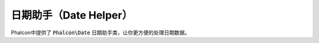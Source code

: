 日期助手（Date Helper）
========================

Phalcon中提供了 :code:`Phalcon\Date` 日期助手类，让你更方便的处理日期数据。
